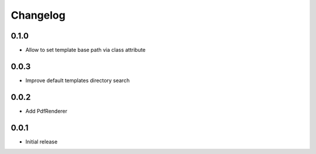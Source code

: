 Changelog
---------


0.1.0
~~~~~

* Allow to set template base path via class attribute


0.0.3
~~~~~

* Improve default templates directory search


0.0.2
~~~~~

* Add PdfRenderer


0.0.1
~~~~~

* Initial release
